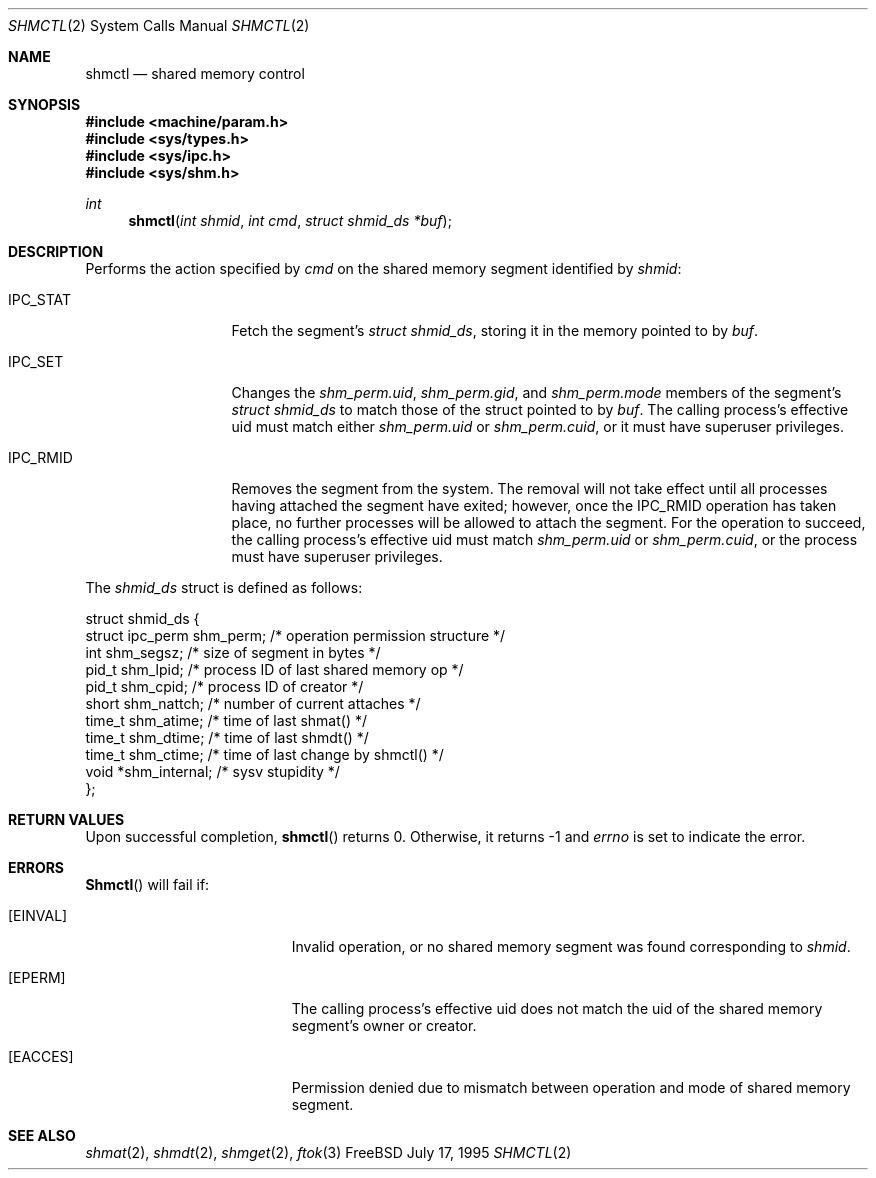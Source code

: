 .\"
.\" Copyright (c) 1995 David Hovemeyer <daveho@infocom.com>
.\"
.\" All rights reserved.
.\"
.\" Redistribution and use in source and binary forms, with or without
.\" modification, are permitted provided that the following conditions
.\" are met:
.\" 1. Redistributions of source code must retain the above copyright
.\"    notice, this list of conditions and the following disclaimer.
.\" 2. Redistributions in binary form must reproduce the above copyright
.\"    notice, this list of conditions and the following disclaimer in the
.\"    documentation and/or other materials provided with the distribution.
.\"
.\" THIS SOFTWARE IS PROVIDED BY THE DEVELOPERS ``AS IS'' AND ANY EXPRESS OR
.\" IMPLIED WARRANTIES, INCLUDING, BUT NOT LIMITED TO, THE IMPLIED WARRANTIES
.\" OF MERCHANTABILITY AND FITNESS FOR A PARTICULAR PURPOSE ARE DISCLAIMED.
.\" IN NO EVENT SHALL THE DEVELOPERS BE LIABLE FOR ANY DIRECT, INDIRECT,
.\" INCIDENTAL, SPECIAL, EXEMPLARY, OR CONSEQUENTIAL DAMAGES (INCLUDING, BUT
.\" NOT LIMITED TO, PROCUREMENT OF SUBSTITUTE GOODS OR SERVICES; LOSS OF USE,
.\" DATA, OR PROFITS; OR BUSINESS INTERRUPTION) HOWEVER CAUSED AND ON ANY
.\" THEORY OF LIABILITY, WHETHER IN CONTRACT, STRICT LIABILITY, OR TORT
.\" (INCLUDING NEGLIGENCE OR OTHERWISE) ARISING IN ANY WAY OUT OF THE USE OF
.\" THIS SOFTWARE, EVEN IF ADVISED OF THE POSSIBILITY OF SUCH DAMAGE.
.\"
.\" $FreeBSD: src/lib/libc/sys/shmctl.2,v 1.9 1999/08/28 00:02:39 peter Exp $
.\"
.Dd July 17, 1995
.Dt SHMCTL 2
.Os FreeBSD
.Sh NAME
.Nm shmctl
.Nd shared memory control
.Sh SYNOPSIS
.Fd #include <machine/param.h>
.Fd #include <sys/types.h>
.Fd #include <sys/ipc.h>
.Fd #include <sys/shm.h>
.Ft int
.Fn shmctl "int shmid" "int cmd" "struct shmid_ds *buf"
.Sh DESCRIPTION
Performs the action specified by
.Fa cmd
on the shared memory segment identified by
.Fa shmid :
.Bl -tag -width SHM_UNLOCKX
.It Dv IPC_STAT
Fetch the segment's
.Fa "struct shmid_ds" ,
storing it in the memory pointed to by
.Fa buf .
.\"
.\" XXX need to make sure that this is correct for FreeBSD
.\"
.It Dv IPC_SET
Changes the
.Fa shm_perm.uid ,
.Fa shm_perm.gid ,
and
.Fa shm_perm.mode
members of the segment's
.Fa "struct shmid_ds"
to match those of the struct pointed to by
.Fa buf .
The calling process's effective uid must
match either
.Fa shm_perm.uid
or
.Fa shm_perm.cuid ,
or it must have superuser privileges.
.It Dv IPC_RMID
Removes the segment from the system.  The removal will not take
effect until all processes having attached the segment have exited;
however, once the IPC_RMID operation has taken place, no further
processes will be allowed to attach the segment.  For the operation
to succeed, the calling process's effective uid must match
.Fa shm_perm.uid
or
.Fa shm_perm.cuid ,
or the process must have superuser privileges.
.\" .It Dv SHM_LOCK
.\" Locks the segment in memory.  The calling process must have
.\" superuser privileges. Not implemented in FreeBSD.
.\" .It Dv SHM_UNLOCK
.\" Unlocks the segment from memory.  The calling process must
.\" have superuser privileges.  Not implemented in FreeBSD.
.El
.Pp
The
.Fa shmid_ds
struct is defined as follows:
.\"
.\" I fiddled with the spaces a bit to make it fit well when viewed
.\" with nroff, but otherwise it's straight from sys/shm.h
.\"
.Bd -literal
struct shmid_ds {
    struct ipc_perm shm_perm;   /* operation permission structure */
    int             shm_segsz;  /* size of segment in bytes */
    pid_t           shm_lpid;   /* process ID of last shared memory op */
    pid_t           shm_cpid;   /* process ID of creator */
    short           shm_nattch; /* number of current attaches */
    time_t          shm_atime;  /* time of last shmat() */
    time_t          shm_dtime;  /* time of last shmdt() */
    time_t          shm_ctime;  /* time of last change by shmctl() */
    void           *shm_internal; /* sysv stupidity */
};
.Ed
.Sh RETURN VALUES
Upon successful completion,
.Fn shmctl
returns 0.  Otherwise, it returns -1 and
.Va errno
is set to indicate the error.
.Sh ERRORS
.Fn Shmctl
will fail if:
.Bl -tag -width Er
.It Bq Er EINVAL
Invalid operation, or
no shared memory segment was found corresponding to
.Fa shmid .
.\"
.\" XXX I think the following is right: ipcperm() only returns EPERM
.\"	when an attempt is made to modify (IPC_M) by a non-creator
.\"	non-owner
.It Bq Er EPERM
The calling process's effective uid does not match the uid of
the shared memory segment's owner or creator.
.It Bq Er EACCES
Permission denied due to mismatch between operation and mode of
shared memory segment.
.Sh "SEE ALSO"
.Xr shmat 2 ,
.Xr shmdt 2 ,
.Xr shmget 2 ,
.Xr ftok 3
